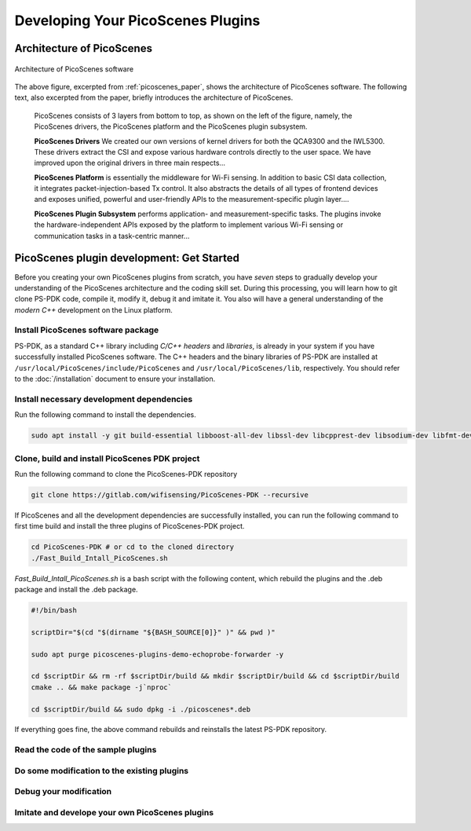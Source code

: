 Developing Your PicoScenes Plugins
=====================================

Architecture of PicoScenes
-----------------------------

.. figure:: /images/picoscenes_architecture.jpg
    :figwidth: 1000px
    :target: /images/picoscenes_architecture.jpg
    :align: center

    Architecture of PicoScenes software


The above figure, excerpted from :ref:`picoscenes_paper`,   shows the architecture of PicoScenes software. The following text, also excerpted from the paper, briefly introduces the architecture of PicoScenes.

    PicoScenes consists of 3 layers from bottom to top, as shown on the left of the figure, namely, the PicoScenes drivers, the PicoScenes platform and the PicoScenes plugin subsystem.

    **PicoScenes Drivers** We created our own versions of kernel drivers for both the QCA9300 and the IWL5300. These drivers extract the CSI and expose various hardware controls directly to the user space.
    We have improved upon the original drivers in three main respects...
                        
    **PicoScenes Platform** is essentially the middleware for Wi-Fi sensing. In addition to basic CSI data collection, it integrates packet-injection-based Tx control. It also abstracts the details of all types of frontend devices and exposes unified, powerful and user-friendly APIs to the measurement-specific plugin layer....

    **PicoScenes Plugin Subsystem** performs application- and measurement-specific tasks.
    The plugins invoke the hardware-independent APIs exposed by the platform to implement various Wi-Fi sensing or communication tasks in a task-centric manner...

PicoScenes plugin development: Get Started 
----------------------------------------------

Before you creating your own PicoScenes plugins from scratch, you have `seven` steps to gradually develop your understanding of the PicoScenes architecture and the coding skill set. During this processing, you will learn how to git clone PS-PDK code, compile it, modify it, debug it and imitate it. You also will have a general understanding of the `modern C++` development on the Linux platform.

Install PicoScenes software package
+++++++++++++++++++++++++++++++++++++++

PS-PDK, as a standard C++ library including `C/C++ headers` and `libraries`, is already in your system if you have successfully installed PicoScenes software. The C++ headers and the binary libraries of PS-PDK are installed at ``/usr/local/PicoScenes/include/PicoScenes`` and ``/usr/local/PicoScenes/lib``, respectively. You should refer to the :doc:`/installation` document to ensure your installation.


Install necessary development dependencies
++++++++++++++++++++++++++++++++++++++++++++++++++++++

Run the following command to install the dependencies.
 
.. code-block:: bash

    sudo apt install -y git build-essential libboost-all-dev libssl-dev libcpprest-dev libsodium-dev libfmt-dev libuhd-dev libopenblas-dev libfftw3-dev pkg-config

Clone, build and install PicoScenes PDK project 
+++++++++++++++++++++++++++++++++++++++++++++++++++

Run the following command to clone the PicoScenes-PDK repository
 
.. code-block:: bash

    git clone https://gitlab.com/wifisensing/PicoScenes-PDK --recursive

If PicoScenes and all the development dependencies are successfully installed, you can run the following command to first time build and install the three plugins of PicoScenes-PDK project.

.. code-block:: bash

    cd PicoScenes-PDK # or cd to the cloned directory
    ./Fast_Build_Intall_PicoScenes.sh

`Fast_Build_Intall_PicoScenes.sh` is a bash script with the following content, which rebuild the plugins and the .deb package and install the .deb package.

.. code-block:: bash

    #!/bin/bash

    scriptDir="$(cd "$(dirname "${BASH_SOURCE[0]}" )" && pwd )"

    sudo apt purge picoscenes-plugins-demo-echoprobe-forwarder -y

    cd $scriptDir && rm -rf $scriptDir/build && mkdir $scriptDir/build && cd $scriptDir/build
    cmake .. && make package -j`nproc`

    cd $scriptDir/build && sudo dpkg -i ./picoscenes*.deb

If everything goes fine, the above command rebuilds and reinstalls the latest PS-PDK repository.

Read the code of the sample plugins
+++++++++++++++++++++++++++++++++++++

Do some modification to the existing plugins
+++++++++++++++++++++++++++++++++++++++++++++

Debug your modification
++++++++++++++++++++++++++++++++++++++++

Imitate and develope your own PicoScenes plugins
+++++++++++++++++++++++++++++++++++++++++++++++++

